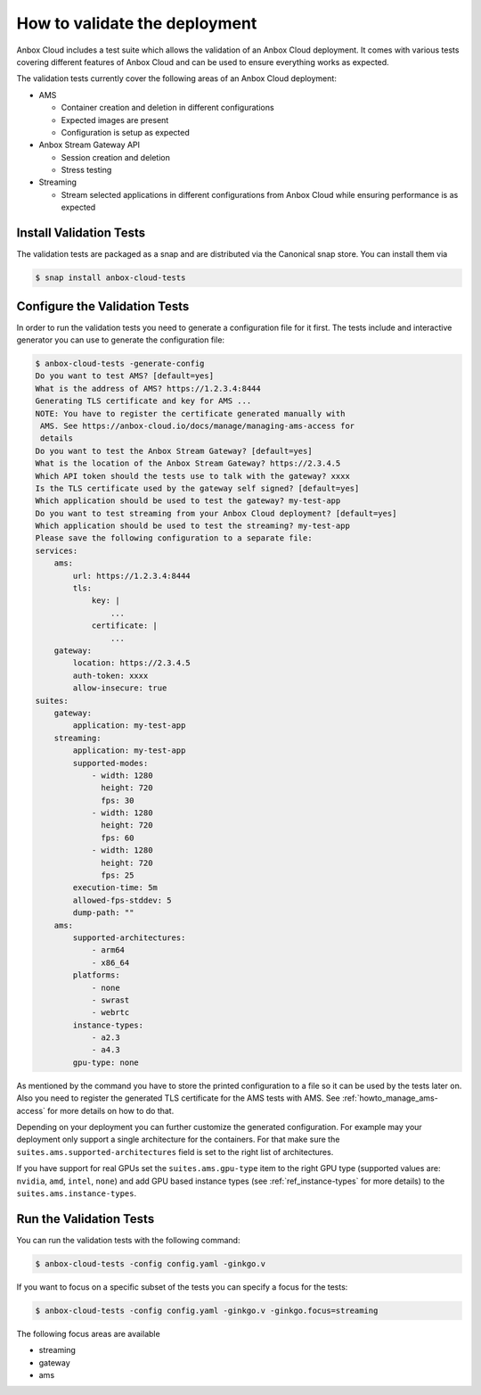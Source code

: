 .. _howto_install_validate:

==============================
How to validate the deployment
==============================

Anbox Cloud includes a test suite which allows the validation of an
Anbox Cloud deployment. It comes with various tests covering different
features of Anbox Cloud and can be used to ensure everything works as
expected.

The validation tests currently cover the following areas of an Anbox
Cloud deployment:

-  AMS

   -  Container creation and deletion in different configurations
   -  Expected images are present
   -  Configuration is setup as expected

-  Anbox Stream Gateway API

   -  Session creation and deletion
   -  Stress testing

-  Streaming

   -  Stream selected applications in different configurations from
      Anbox Cloud while ensuring performance is as expected

Install Validation Tests
========================

The validation tests are packaged as a snap and are distributed via the
Canonical snap store. You can install them via

.. code:: bash

   $ snap install anbox-cloud-tests

Configure the Validation Tests
==============================

In order to run the validation tests you need to generate a
configuration file for it first. The tests include and interactive
generator you can use to generate the configuration file:

.. code:: bash

   $ anbox-cloud-tests -generate-config
   Do you want to test AMS? [default=yes]
   What is the address of AMS? https://1.2.3.4:8444
   Generating TLS certificate and key for AMS ...
   NOTE: You have to register the certificate generated manually with
    AMS. See https://anbox-cloud.io/docs/manage/managing-ams-access for
    details
   Do you want to test the Anbox Stream Gateway? [default=yes]
   What is the location of the Anbox Stream Gateway? https://2.3.4.5
   Which API token should the tests use to talk with the gateway? xxxx
   Is the TLS certificate used by the gateway self signed? [default=yes]
   Which application should be used to test the gateway? my-test-app
   Do you want to test streaming from your Anbox Cloud deployment? [default=yes]
   Which application should be used to test the streaming? my-test-app
   Please save the following configuration to a separate file:
   services:
       ams:
           url: https://1.2.3.4:8444
           tls:
               key: |
                   ...
               certificate: |
                   ...
       gateway:
           location: https://2.3.4.5
           auth-token: xxxx
           allow-insecure: true
   suites:
       gateway:
           application: my-test-app
       streaming:
           application: my-test-app
           supported-modes:
               - width: 1280
                 height: 720
                 fps: 30
               - width: 1280
                 height: 720
                 fps: 60
               - width: 1280
                 height: 720
                 fps: 25
           execution-time: 5m
           allowed-fps-stddev: 5
           dump-path: ""
       ams:
           supported-architectures:
               - arm64
               - x86_64
           platforms:
               - none
               - swrast
               - webrtc
           instance-types:
               - a2.3
               - a4.3
           gpu-type: none

As mentioned by the command you have to store the printed configuration
to a file so it can be used by the tests later on. Also you need to
register the generated TLS certificate for the AMS tests with AMS. See
:ref:`howto_manage_ams-access`
for more details on how to do that.

Depending on your deployment you can further customize the generated
configuration. For example may your deployment only support a single
architecture for the containers. For that make sure the
``suites.ams.supported-architectures`` field is set to the right list of
architectures.

If you have support for real GPUs set the ``suites.ams.gpu-type`` item
to the right GPU type (supported values are: ``nvidia``, ``amd``,
``intel``, ``none``) and add GPU based instance types (see :ref:`ref_instance-types` for more
details) to the ``suites.ams.instance-types``.

Run the Validation Tests
========================

You can run the validation tests with the following command:

.. code:: bash

   $ anbox-cloud-tests -config config.yaml -ginkgo.v

If you want to focus on a specific subset of the tests you can specify a
focus for the tests:

.. code:: bash

   $ anbox-cloud-tests -config config.yaml -ginkgo.v -ginkgo.focus=streaming

The following focus areas are available

-  streaming
-  gateway
-  ams
